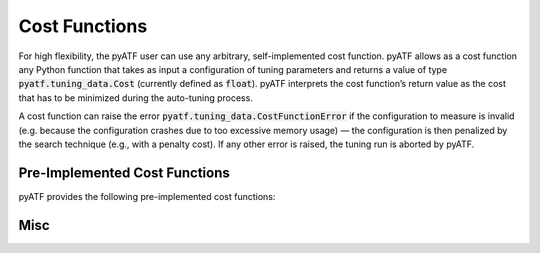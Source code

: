 Cost Functions
==============

For high flexibility, the pyATF user can use any arbitrary, self-implemented cost function. pyATF allows as a cost function any Python function that takes as input a configuration of tuning parameters and returns a value of type :code:`pyatf.tuning_data.Cost` (currently defined as :code:`float`). pyATF interprets the cost function’s return value as the cost that has to be minimized during the auto-tuning process.

A cost function can raise the error :code:`pyatf.tuning_data.CostFunctionError` if the configuration to measure is invalid (e.g. because the configuration crashes due to too excessive memory usage) — the configuration is then penalized by the search technique (e.g., with a penalty cost). If any other error is raised, the tuning run is aborted by pyATF.

Pre-Implemented Cost Functions
------------------------------

pyATF provides the following pre-implemented cost functions:

.. py:class:: pyatf.cost_functions.generic.CostFunction

  .. py:function:: CostFunction(run_command: str)

    :param run_command: Run command (executed via :code:`subprocess.run`).

  .. py:function:: compile_command(compile_command: str)

    :param compile_command: Compile command (executed via :code:`subprocess.run`).

  .. py:function:: cost_file(costfile: str)

    :param cost_file: Path to cost file containing cost as string (must be convertible to :code:`pyatf.tuning_data.Cost`).

.. py:class:: pyatf.cost_functions.opencl.CostFunction

  .. py:function:: CostFunction(kernel: pyatf.cost_functions.opencl.Kernel)

    Initializes cost function with OpenCL kernel to tune.

  .. py:function:: platform_id(platform_id: int)

    Target OpenCL platform id.

  .. py:function:: device_id(device_id: int)

    Target OpenCL device id.

  .. py:function:: inputs(*inputs: Union[numpy.ndarray, numpy.generic])

    Kernel's input arguments (specified as instances of :code:`numpy.ndarray` and :code:`numpy.generic`).

  .. py:function:: global_size(gs_0: Union[int, Callable[..., int]], gs_1: Union[int, Callable[..., int]] = 1, gs_2: Union[int, Callable[..., int]] = 1)

    Kernel's 3-dimensional OpenCL global size as arithmetic expressions that may contain tuning parameters.

  .. py:function:: local_size(ls_0: Union[int, Callable[..., int]], ls_1: Union[int, Callable[..., int]] = 1, ls_2: Union[int, Callable[..., int]] = 1)

    Kernel's 3-dimensional OpenCL local size as arithmetic expressions that may contain tuning parameters.

  .. py:function:: check_result(index: int, gold_data_or_callable: Union[numpy.ndarray, numpy.generic, Callable], comparator = equality)

    Check result for scalar/buffer at position :code:`index` against :code:`gold_data_or_callable`.

    :param gold_data_or_callable: either of type: i) :code:`numpy.ndarray`, ii) :code:`numpy.generic`, or iii) a callable using kernel's input scalars/buffers (of type :code:`numpy.generic`/:code:`numpy.ndarray`) to compute a gold scalar/buffer.

    :param comparator: used for comparing kernel values against gold values; is a callable that takes two values as input (kernel and gold value) and returns True, iff the values are considered the same.

  .. py:function:: warmups(warmups: int)

    Number of warmups for each kernel run.

  .. py:function:: evaluations(evaluations: int)

    Number of evaluations for each kernel run.

  .. py:function:: silent(silent: bool)

    Silences log messages.

.. py:class:: pyatf.cost_functions.cuda.CostFunction

  .. py:function:: CostFunction(kernel: pyatf.cost_functions.cuda.Kernel)

    Initializes cost function with CUDA kernel to tune.

  .. py:function:: device_id(device_id: int)

    Target CUDA device id.

  .. py:function:: inputs(*inputs: Union[numpy.ndarray, numpy.generic])

    Kernel's input arguments (specified as instances of :code:`numpy.ndarray` and :code:`numpy.generic`).

  .. py:function:: grid_dim(x: Union[int, Callable[..., int]], y: Union[int, Callable[..., int]] = 1, z: Union[int, Callable[..., int]] = 1)

    Kernel's 3-dimensional CUDA grid dimension as arithmetic expressions that may contain tuning parameters.

  .. py:function:: block_dim(x: Union[int, Callable[..., int]], y: Union[int, Callable[..., int]] = 1, z: Union[int, Callable[..., int]] = 1)

    Kernel's 3-dimensional CUDA block dimension as arithmetic expressions that may contain tuning parameters.

  .. py:function:: check_result(index: int, gold_data_or_callable: Union[numpy.ndarray, numpy.generic, Callable], comparator = equality)

    Check result for scalar/buffer at position :code:`index` against :code:`gold_data_or_callable`.

    :param gold_data_or_callable: either of type: i) :code:`numpy.ndarray`, ii) :code:`numpy.generic`, or iii) a callable using kernel's input scalars/buffers (of type :code:`numpy.generic`/:code:`numpy.ndarray`) to compute a gold scalar/buffer.

    :param comparator: used for comparing kernel values against gold values; is a callable that takes two values as input (kernel and gold value) and returns True, iff the values are considered the same.

  .. py:function:: warmups(warmups: int)

    Number of warmups for each kernel run.

  .. py:function:: evaluations(evaluations: int)

    Number of evaluations for each kernel run.

  .. py:function:: silent(silent: bool)

    Silences log messages.

Misc
----

.. py:class:: pyatf.cost_functions.opencl.Kernel

  .. py:function:: Kernel( source: str, name: str = "func", flags: Iterable[str] = None )

    OpenCL kernel wrapper.

    :param source: OpenCL source code as string; function :code:`pyatf.cost_functions.opencl.path( path: str )` can be used to extract source code from file

    :param name: kernel name

    :param flags: kernel flags

.. py:class:: pyatf.cost_functions.cuda.Kernel

  .. py:function:: Kernel( source: str, name: str = "func", flags: Iterable[str] = None )

    CUDA kernel wrapper.

    :param source: CUDA source code as string; function :code:`pyatf.cost_functions.cuda.path( path: str )` can be used to extract source code from file

    :param name: kernel name

    :param flags: kernel flags